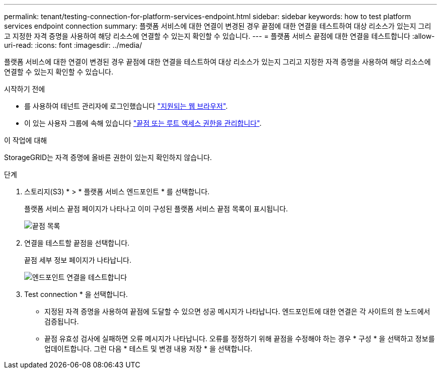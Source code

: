 ---
permalink: tenant/testing-connection-for-platform-services-endpoint.html 
sidebar: sidebar 
keywords: how to test platform services endpoint connection 
summary: 플랫폼 서비스에 대한 연결이 변경된 경우 끝점에 대한 연결을 테스트하여 대상 리소스가 있는지 그리고 지정한 자격 증명을 사용하여 해당 리소스에 연결할 수 있는지 확인할 수 있습니다. 
---
= 플랫폼 서비스 끝점에 대한 연결을 테스트합니다
:allow-uri-read: 
:icons: font
:imagesdir: ../media/


[role="lead"]
플랫폼 서비스에 대한 연결이 변경된 경우 끝점에 대한 연결을 테스트하여 대상 리소스가 있는지 그리고 지정한 자격 증명을 사용하여 해당 리소스에 연결할 수 있는지 확인할 수 있습니다.

.시작하기 전에
* 를 사용하여 테넌트 관리자에 로그인했습니다 link:../admin/web-browser-requirements.html["지원되는 웹 브라우저"].
* 이 있는 사용자 그룹에 속해 있습니다 link:tenant-management-permissions.html["끝점 또는 루트 액세스 권한을 관리합니다"].


.이 작업에 대해
StorageGRID는 자격 증명에 올바른 권한이 있는지 확인하지 않습니다.

.단계
. 스토리지(S3) * > * 플랫폼 서비스 엔드포인트 * 를 선택합니다.
+
플랫폼 서비스 끝점 페이지가 나타나고 이미 구성된 플랫폼 서비스 끝점 목록이 표시됩니다.

+
image::../media/endpoints_list.png[끝점 목록]

. 연결을 테스트할 끝점을 선택합니다.
+
끝점 세부 정보 페이지가 나타납니다.

+
image::../media/endpoint_test_connection.png[엔드포인트 연결을 테스트합니다]

. Test connection * 을 선택합니다.
+
** 지정된 자격 증명을 사용하여 끝점에 도달할 수 있으면 성공 메시지가 나타납니다. 엔드포인트에 대한 연결은 각 사이트의 한 노드에서 검증됩니다.
** 끝점 유효성 검사에 실패하면 오류 메시지가 나타납니다. 오류를 정정하기 위해 끝점을 수정해야 하는 경우 * 구성 * 을 선택하고 정보를 업데이트합니다. 그런 다음 * 테스트 및 변경 내용 저장 * 을 선택합니다.



